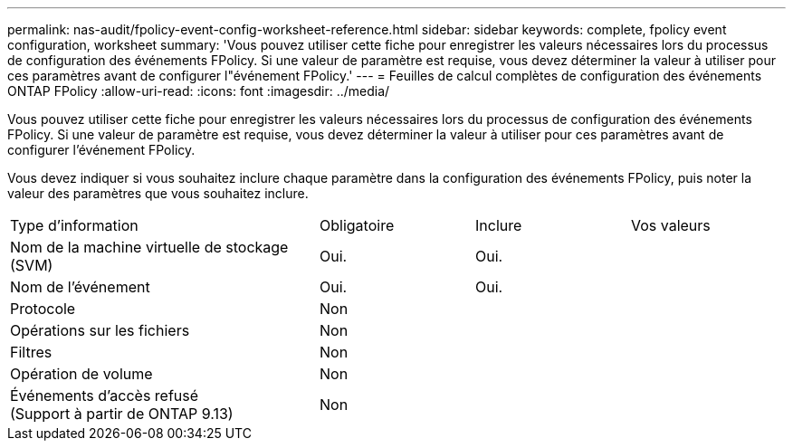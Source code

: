 ---
permalink: nas-audit/fpolicy-event-config-worksheet-reference.html 
sidebar: sidebar 
keywords: complete, fpolicy event configuration, worksheet 
summary: 'Vous pouvez utiliser cette fiche pour enregistrer les valeurs nécessaires lors du processus de configuration des événements FPolicy. Si une valeur de paramètre est requise, vous devez déterminer la valeur à utiliser pour ces paramètres avant de configurer l"événement FPolicy.' 
---
= Feuilles de calcul complètes de configuration des événements ONTAP FPolicy
:allow-uri-read: 
:icons: font
:imagesdir: ../media/


[role="lead"]
Vous pouvez utiliser cette fiche pour enregistrer les valeurs nécessaires lors du processus de configuration des événements FPolicy. Si une valeur de paramètre est requise, vous devez déterminer la valeur à utiliser pour ces paramètres avant de configurer l'événement FPolicy.

Vous devez indiquer si vous souhaitez inclure chaque paramètre dans la configuration des événements FPolicy, puis noter la valeur des paramètres que vous souhaitez inclure.

[cols="40,20,20,20"]
|===


| Type d'information | Obligatoire | Inclure | Vos valeurs 


 a| 
Nom de la machine virtuelle de stockage (SVM)
 a| 
Oui.
 a| 
Oui.
 a| 



 a| 
Nom de l'événement
 a| 
Oui.
 a| 
Oui.
 a| 



 a| 
Protocole
 a| 
Non
 a| 
 a| 



 a| 
Opérations sur les fichiers
 a| 
Non
 a| 
 a| 



 a| 
Filtres
 a| 
Non
 a| 
 a| 



 a| 
Opération de volume
 a| 
Non
 a| 
 a| 



 a| 
Événements d'accès refusé +
(Support à partir de ONTAP 9.13)
 a| 
Non
 a| 
 a| 

|===